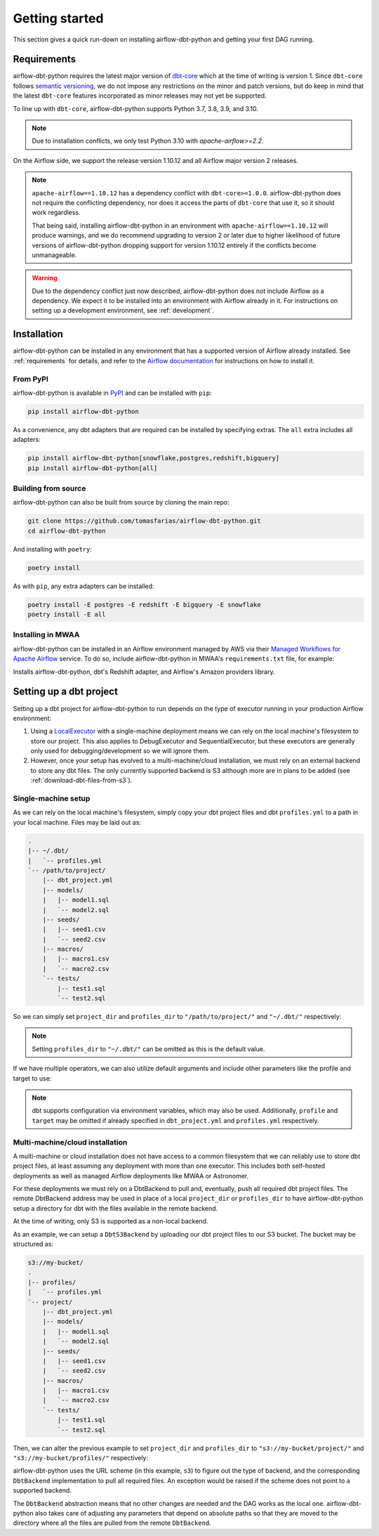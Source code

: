 Getting started
===============

This section gives a quick run-down on installing airflow-dbt-python and getting your first DAG running.

.. _requirements:

Requirements
------------

airflow-dbt-python requires the latest major version of `dbt-core <https://pypi.org/project/dbt-core/>`_ which at the time of writing is version 1. Since ``dbt-core`` follows `semantic versioning <https://semver.org/>`_, we do not impose any restrictions on the minor and patch versions, but do keep in mind that the latest ``dbt-core`` features incorporated as minor releases may not yet be supported.

To line up with ``dbt-core``, airflow-dbt-python supports Python 3.7, 3.8, 3.9, and 3.10.

.. note::
   Due to installation conflicts, we only test Python 3.10 with `apache-airflow>=2.2`.

On the Airflow side, we support the release version 1.10.12 and all Airflow major version 2 releases.

.. note::
   ``apache-airflow==1.10.12`` has a dependency conflict with ``dbt-core>=1.0.0``. airflow-dbt-python does not require the conflicting dependency, nor does it access the parts of ``dbt-core`` that use it, so it should work regardless.

   That being said, installing airflow-dbt-python in an environment with ``apache-airflow==1.10.12`` will produce warnings, and we do recommend upgrading to version 2 or later due to higher likelihood of future versions of airflow-dbt-python dropping support for version 1.10.12 entirely if the conflicts become unmanageable.

.. warning::
   Due to the dependency conflict just now described, airflow-dbt-python does not include Airflow as a dependency. We expect it to be installed into an environment with Airflow already in it. For instructions on setting up a development environment, see :ref:`development`.


Installation
------------

airflow-dbt-python can be installed in any environment that has a supported version of Airflow already installed. See :ref:`requirements` for details, and refer to the `Airflow documentation <https://airflow.apache.org/docs/apache-airflow/stable/installation/index.html>`_ for instructions on how to install it.

From PyPI
^^^^^^^^^

airflow-dbt-python is available in `PyPI <https://pypi.org/project/airflow-dbt-python/>`_ and can be installed with ``pip``:

.. code-block:: shell

   pip install airflow-dbt-python

As a convenience, any dbt adapters that are required can be installed by specifying extras. The ``all`` extra includes all adapters:

.. code-block:: shell

   pip install airflow-dbt-python[snowflake,postgres,redshift,bigquery]
   pip install airflow-dbt-python[all]

Building from source
^^^^^^^^^^^^^^^^^^^^

airflow-dbt-python can also be built from source by cloning the main repo:

.. code-block:: shell

   git clone https://github.com/tomasfarias/airflow-dbt-python.git
   cd airflow-dbt-python

And installing with ``poetry``:

.. code-block:: shell

   poetry install

As with ``pip``, any extra adapters can be installed:

.. code-block:: shell

   poetry install -E postgres -E redshift -E bigquery -E snowflake
   poetry install -E all

Installing in MWAA
^^^^^^^^^^^^^^^^^^

airflow-dbt-python can be installed in an Airflow environment managed by AWS via their `Managed Workflows for Apache Airflow <https://aws.amazon.com/managed-workflows-for-apache-airflow/>`_ service. To do so, include airflow-dbt-python in MWAA's ``requirements.txt`` file, for example:

.. code-block:: shell
   :caption: requirements.txt

   airflow-dbt-python[redshift,amazon]

Installs airflow-dbt-python, dbt's Redshift adapter, and Airflow's Amazon providers library.


Setting up a dbt project
------------------------

Setting up a dbt project for airflow-dbt-python to run depends on the type of executor running in your production Airflow environment:

1. Using a `LocalExecutor <https://airflow.apache.org/docs/apache-airflow/stable/executor/local.html>`_ with a single-machine deployment means we can rely on the local machine's filesystem to store our project. This also applies to DebugExecutor and SequentialExecutor, but these executors are generally only used for debugging/development so we will ignore them.

2. However, once your setup has evolved to a multi-machine/cloud installation, we must rely on an external backend to store any dbt files. The only currently supported backend is S3 although more are in plans to be added (see :ref:`download-dbt-files-from-s3`).


Single-machine setup
^^^^^^^^^^^^^^^^^^^^

As we can rely on the local machine's filesystem, simply copy your dbt project files and dbt ``profiles.yml`` to a path in your local machine. Files may be laid out as:

.. code::

   .
   |-- ~/.dbt/
   |   `-- profiles.yml
   `-- /path/to/project/
       |-- dbt_project.yml
       |-- models/
       |   |-- model1.sql
       |   `-- model2.sql
       |-- seeds/
       |   |-- seed1.csv
       |   `-- seed2.csv
       |-- macros/
       |   |-- macro1.csv
       |   `-- macro2.csv
       `-- tests/
           |-- test1.sql
           `-- test2.sql


So we can simply set ``project_dir`` and ``profiles_dir`` to ``"/path/to/project/"`` and ``"~/.dbt/"`` respectively:

.. code-block:: python
   :linenos:
   :caption: example_local_1.py

   import datetime as dt

   from airflow.utils.dates import days_ago
   from airflow_dbt_python.operators.dbt import DbtRunOperator

   with DAG(
       dag_id="example_dbt_artifacts",
       schedule_interval="0 0 * * *",
       start_date=days_ago(1),
       catchup=False,
       dagrun_timeout=dt.timedelta(minutes=60),
   ) as dag:
       dbt_run = DbtRunOperator(
           task_id="dbt_run_daily",
           project_dir="/path/to/project",
           profiles_dir="~/.dbt/",
           select=["+tag:daily"],
           exclude=["tag:deprecated"],
           target="production",
           profile="my-project",
      )

.. note::
   Setting ``profiles_dir`` to ``"~/.dbt/"`` can be omitted as this is the default value.


If we have multiple operators, we can also utilize default arguments and include other parameters like the profile and target to use:

.. code-block:: python
   :linenos:
   :caption: example_local_2.py

   import datetime as dt

   from airflow.utils.dates import days_ago
   from airflow_dbt_python.operators.dbt import DbtRunOperator, DbtSeedOperator

   default_args = {
      "project_dir": "/path/to/project/",
      "profiles_dir": "~/.dbt/",
      "target": "production",
      "profile": "my-project",
   }

   with DAG(
       dag_id="example_dbt_artifacts",
       schedule_interval="0 0 * * *",
       start_date=days_ago(1),
       catchup=False,
       dagrun_timeout=dt.timedelta(minutes=60),
       default_args=default_args,
   ) as dag:
       dbt_seed = DbtSeedOperator(
           task_id="dbt_seed",
       )

       dbt_run = DbtRunOperator(
           task_id="dbt_run_daily",
           select=["+tag:daily"],
           exclude=["tag:deprecated"],
       )

       dbt_seed >> dbt_run


.. note::
   dbt supports configuration via environment variables, which may also be used. Additionally, ``profile`` and ``target`` may be omitted if already specified in ``dbt_project.yml`` and ``profiles.yml`` respectively.

Multi-machine/cloud installation
^^^^^^^^^^^^^^^^^^^^^^^^^^^^^^^^

A multi-machine or cloud installation does not have access to a common filesystem that we can reliably use to store dbt project files, at least assuming any deployment with more than one executor. This includes both self-hosted deployments as well as managed Airflow deployments like MWAA or Astronomer.

For these deployments we must rely on a DbtBackend to pull and, eventually, push all required dbt project files. The remote DbtBackend address may be used in place of a local ``project_dir`` or ``profiles_dir`` to have airflow-dbt-python setup a directory for dbt with the files available in the remote backend.

At the time of writing, only S3 is supported as a non-local backend.

As an example, we can setup a ``DbtS3Backend`` by uploading our dbt project files to our S3 bucket. The bucket may be structured as:

.. code::

   s3://my-bucket/
   .
   |-- profiles/
   |   `-- profiles.yml
   `-- project/
       |-- dbt_project.yml
       |-- models/
       |   |-- model1.sql
       |   `-- model2.sql
       |-- seeds/
       |   |-- seed1.csv
       |   `-- seed2.csv
       |-- macros/
       |   |-- macro1.csv
       |   `-- macro2.csv
       `-- tests/
           |-- test1.sql
           `-- test2.sql


Then, we can alter the previous example to set ``project_dir`` and ``profiles_dir`` to ``"s3://my-bucket/project/"`` and ``"s3://my-bucket/profiles/"`` respectively:

.. code-block:: python
   :linenos:
   :caption: example_s3_1.py
   :emphasize-lines: 15,16

   import datetime as dt

   from airflow.utils.dates import days_ago
   from airflow_dbt_python.operators.dbt import DbtRunOperator

   with DAG(
       dag_id="example_dbt_artifacts",
       schedule_interval="0 0 * * *",
       start_date=days_ago(1),
       catchup=False,
       dagrun_timeout=dt.timedelta(minutes=60),
   ) as dag:
       dbt_run = DbtRunOperator(
           task_id="dbt_run_daily",
           project_dir="s3://my-bucket/project/",
           profiles_dir="s3://my-bucket/profiles/",
           select=["+tag:daily"],
           exclude=["tag:deprecated"],
           target="production",
           profile="my-project",
      )

airflow-dbt-python uses the URL scheme (in this example, ``s3``) to figure out the type of backend, and the corresponding ``DbtBackend`` implementation to pull all required files. An exception would be raised if the scheme does not point to a supported backend.

The ``DbtBackend`` abstraction means that no other changes are needed and the DAG works as the local one. airflow-dbt-python also takes care of adjusting any parameters that depend on absolute paths so that they are moved to the directory where all the files are pulled from the remote ``DbtBackend``.
